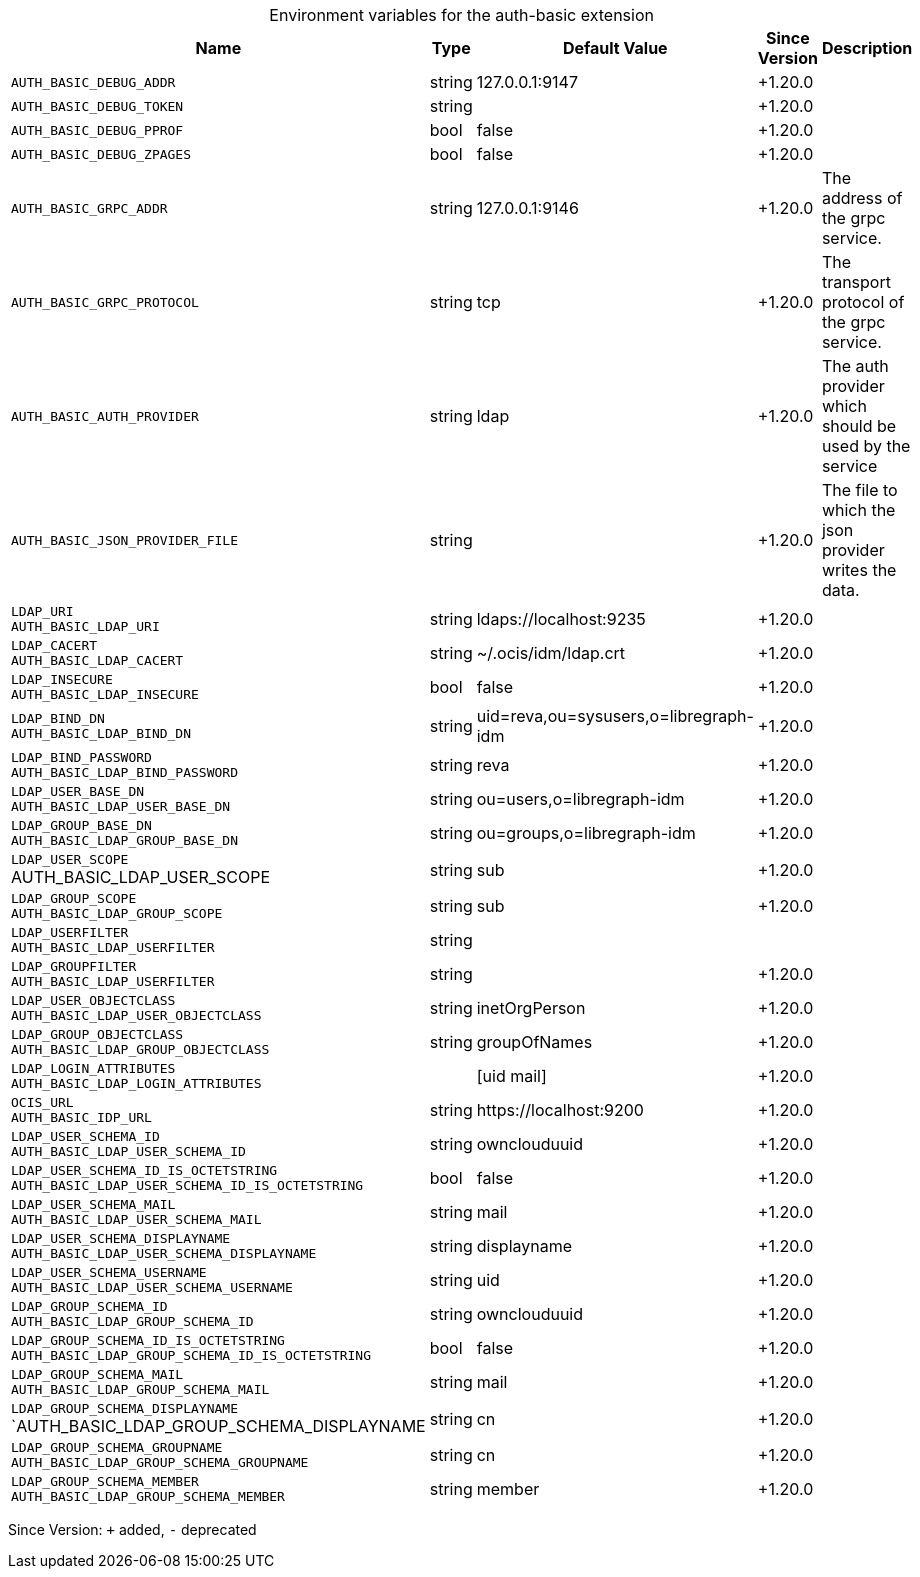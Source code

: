 [caption=]
.Environment variables for the auth-basic extension
[width="100%",cols="~,~,~,~,~",options="header"]
|===
| Name
| Type
| Default Value
| Since Version
| Description

| `AUTH_BASIC_DEBUG_ADDR`
| string
| 127.0.0.1:9147
| +1.20.0
|

| `AUTH_BASIC_DEBUG_TOKEN`
| string
|
| +1.20.0
|

| `AUTH_BASIC_DEBUG_PPROF`
| bool
| false
| +1.20.0
|

| `AUTH_BASIC_DEBUG_ZPAGES`
| bool
| false
| +1.20.0
|

| `AUTH_BASIC_GRPC_ADDR`
| string
| 127.0.0.1:9146
| +1.20.0
| The address of the grpc service.

| `AUTH_BASIC_GRPC_PROTOCOL`
| string
| tcp
| +1.20.0
| The transport protocol of the grpc service.

| `AUTH_BASIC_AUTH_PROVIDER`
| string
| ldap
| +1.20.0
| The auth provider which should be used by the service

| `AUTH_BASIC_JSON_PROVIDER_FILE`
| string
|
| +1.20.0
| The file to which the json provider writes the data.

| `LDAP_URI` +
`AUTH_BASIC_LDAP_URI`
| string
| ldaps://localhost:9235
| +1.20.0
|

| `LDAP_CACERT` +
`AUTH_BASIC_LDAP_CACERT`
| string
| ~/.ocis/idm/ldap.crt
| +1.20.0
|

| `LDAP_INSECURE` +
`AUTH_BASIC_LDAP_INSECURE`
| bool
| false
| +1.20.0
|

| `LDAP_BIND_DN` +
`AUTH_BASIC_LDAP_BIND_DN`
| string
| uid=reva,ou=sysusers,o=libregraph-idm
| +1.20.0
|

| `LDAP_BIND_PASSWORD` +
`AUTH_BASIC_LDAP_BIND_PASSWORD`
| string
| reva
| +1.20.0
|

| `LDAP_USER_BASE_DN` +
`AUTH_BASIC_LDAP_USER_BASE_DN`
| string
| ou=users,o=libregraph-idm
| +1.20.0
|

| `LDAP_GROUP_BASE_DN` +
`AUTH_BASIC_LDAP_GROUP_BASE_DN`
| string
| ou=groups,o=libregraph-idm
| +1.20.0
|

| `LDAP_USER_SCOPE` +
AUTH_BASIC_LDAP_USER_SCOPE
| string
| sub 
| +1.20.0
|

| `LDAP_GROUP_SCOPE` +
`AUTH_BASIC_LDAP_GROUP_SCOPE`
| string
| sub
| +1.20.0
|

| `LDAP_USERFILTER` +
`AUTH_BASIC_LDAP_USERFILTER`
| string
|
|
|

| `LDAP_GROUPFILTER` +
`AUTH_BASIC_LDAP_USERFILTER`
| string
|
| +1.20.0
|

| `LDAP_USER_OBJECTCLASS` +
`AUTH_BASIC_LDAP_USER_OBJECTCLASS`
| string
| inetOrgPerson
| +1.20.0
|

| `LDAP_GROUP_OBJECTCLASS` +
`AUTH_BASIC_LDAP_GROUP_OBJECTCLASS`
| string
| groupOfNames
| +1.20.0
|

| `LDAP_LOGIN_ATTRIBUTES` +
`AUTH_BASIC_LDAP_LOGIN_ATTRIBUTES`
|
| [uid mail]
| +1.20.0
|

| `OCIS_URL` +
`AUTH_BASIC_IDP_URL`
| string
| \https://localhost:9200
| +1.20.0
|

| `LDAP_USER_SCHEMA_ID` +
`AUTH_BASIC_LDAP_USER_SCHEMA_ID`
| string
| ownclouduuid
| +1.20.0
|

| `LDAP_USER_SCHEMA_ID_IS_OCTETSTRING` +
`AUTH_BASIC_LDAP_USER_SCHEMA_ID_IS_OCTETSTRING`
| bool
| false
| +1.20.0
|

| `LDAP_USER_SCHEMA_MAIL` +
`AUTH_BASIC_LDAP_USER_SCHEMA_MAIL`
| string
| mail
| +1.20.0
|

| `LDAP_USER_SCHEMA_DISPLAYNAME` +
`AUTH_BASIC_LDAP_USER_SCHEMA_DISPLAYNAME`
| string
| displayname
| +1.20.0
|

| `LDAP_USER_SCHEMA_USERNAME` +
`AUTH_BASIC_LDAP_USER_SCHEMA_USERNAME`
| string
| uid
| +1.20.0
|

| `LDAP_GROUP_SCHEMA_ID` +
`AUTH_BASIC_LDAP_GROUP_SCHEMA_ID`
| string
| ownclouduuid
| +1.20.0
|

| `LDAP_GROUP_SCHEMA_ID_IS_OCTETSTRING` +
`AUTH_BASIC_LDAP_GROUP_SCHEMA_ID_IS_OCTETSTRING`
| bool
| false
| +1.20.0
|

| `LDAP_GROUP_SCHEMA_MAIL` +
`AUTH_BASIC_LDAP_GROUP_SCHEMA_MAIL`
| string
| mail
| +1.20.0
|

| `LDAP_GROUP_SCHEMA_DISPLAYNAME` +
`AUTH_BASIC_LDAP_GROUP_SCHEMA_DISPLAYNAME
| string
| cn
| +1.20.0
|

| `LDAP_GROUP_SCHEMA_GROUPNAME` +
`AUTH_BASIC_LDAP_GROUP_SCHEMA_GROUPNAME`
| string
| cn
| +1.20.0
|

| `LDAP_GROUP_SCHEMA_MEMBER` +
`AUTH_BASIC_LDAP_GROUP_SCHEMA_MEMBER`
| string
| member
| +1.20.0
|
|===

Since Version: `+` added, `-` deprecated
